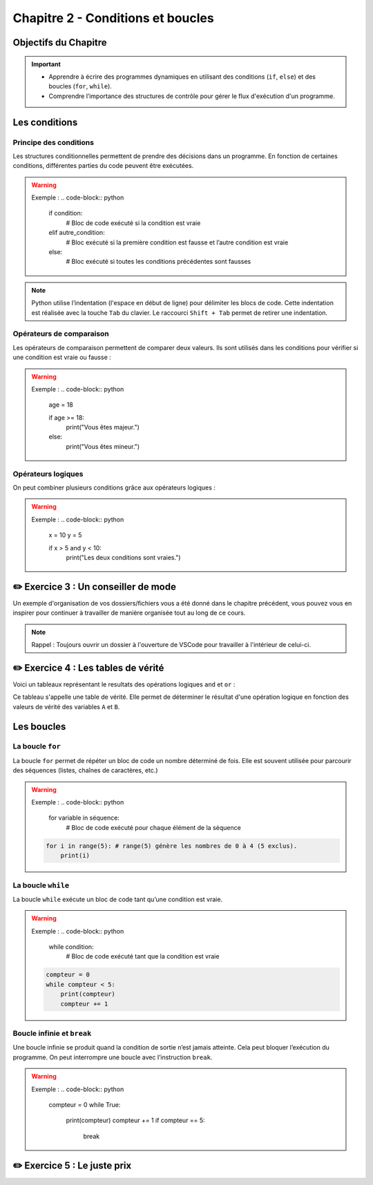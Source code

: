 .. slide::

Chapitre 2 - Conditions et boucles
======================

Objectifs du Chapitre
----------------------

.. important::
    - Apprendre à écrire des programmes dynamiques en utilisant des conditions (``if``, ``else``) et des boucles (``for``, ``while``).
    - Comprendre l’importance des structures de contrôle pour gérer le flux d'exécution d'un programme.

.. slide::

Les conditions
--------------

Principe des conditions
~~~~~~~~~~~~~~~~~~~~~~~

Les structures conditionnelles permettent de prendre des décisions dans un programme. En fonction de certaines conditions, différentes parties du code peuvent être exécutées.

.. discoverList::
    * ``if`` : vérifie une condition et exécute le bloc de code associé si elle est vraie.
    * ``elif`` : vérifie une autre condition si la première est fausse.
    * ``else`` : exécute un bloc de code si aucune des conditions précédentes n’est vraie.

.. warning::
    Exemple :
    .. code-block:: python

        if condition:
            # Bloc de code exécuté si la condition est vraie
        elif autre_condition:
            # Bloc exécuté si la première condition est fausse et l’autre condition est vraie
        else:
            # Bloc exécuté si toutes les conditions précédentes sont fausses

.. note::
    Python utilise l’indentation (l'espace en début de ligne) pour délimiter les blocs de code.
    Cette indentation est réalisée avec la touche ``Tab`` du clavier. Le raccourci ``Shift + Tab`` permet de retirer une indentation.

.. slide::

Opérateurs de comparaison
~~~~~~~~~~~~~~~~~~~~~~~~~

Les opérateurs de comparaison permettent de comparer deux valeurs. Ils sont utilisés dans les conditions pour vérifier si une condition est vraie ou fausse :

.. discoverList::
    * ``==`` : égal à
    * ``!=`` : différent de
    * ``<`` : inférieur à
    * ``>`` : supérieur à
    * ``<=`` : inférieur ou égal à
    * ``>=`` : supérieur ou égal à

.. warning::
    Exemple :
    .. code-block:: python
        age = 18

        if age >= 18:
            print("Vous êtes majeur.")
        else:
            print("Vous êtes mineur.")

.. slide::

Opérateurs logiques
~~~~~~~~~~~~~~~~~~~

On peut combiner plusieurs conditions grâce aux opérateurs logiques :

.. discoverList::
    * ``and`` :  toutes les conditions doivent être vraies.
    * ``or`` : au moins une des conditions doit être vraie.
    * ``not`` : inverse la condition.

.. warning::
    Exemple :
    .. code-block:: python
        x = 10
        y = 5

        if x > 5 and y < 10:
            print("Les deux conditions sont vraies.")

.. slide::

✏️ Exercice 3 : Un conseiller de mode
------------------------------------

Un exemple d'organisation de vos dossiers/fichiers vous a été donné dans le chapitre précédent, vous pouvez vous en inspirer pour continuer à travailler de manière organisée tout au long de ce cours.

.. note:: 
    Rappel : Toujours ouvrir un dossier à l'ouverture de VSCode pour travailler à l'intérieur de celui-ci.

.. step::
    Écrire un programme qui aide l’utilisateur à choisir une tenue en fonction de la température qu'il donne. Le programme demande à l’utilisateur la température extérieure et recommande une tenue différente en fonction des 4 cas suivants :

    .. discoverList::
        * Si la température est inférieure à 0°C
        * Si la température est entre 0°C et 10°C
        * Si la température est entre 10°C et 20°C
        * Si la température est supérieure à 20°C

.. success:: 
    Vous savez maintenant écrire des conditions simples.

.. slide::

✏️ Exercice 4 : Les tables de vérité
--------------------------------------------------------

Voici un tableaux représentant le resultats des opérations logiques ``and`` et ``or`` :

.. center::
    +-------+-------+---------+--------+
    |   A   |   B   | A and B | A or B |
    +=======+=======+=========+========+
    | False | False | False   | False  |
    +-------+-------+---------+--------+
    | False | True  | **?**   | **?**  |
    +-------+-------+---------+--------+
    | True  | True  | **?**   | **?**  |
    +-------+-------+---------+--------+
    | True  | False | **?**   | **?**  |
    +-------+-------+---------+--------+

Ce tableau s'appelle une table de vérité. Elle permet de déterminer le résultat d'une opération logique en fonction des valeurs de vérité des variables ``A`` et ``B``.

.. step::
    Ecrire un programme qui demande à l'utilisateur les valeurs de vérité de ``A`` et ``B`` et affiche les résultats des opérations logiques ``and`` et ``or`` afin de compléter les tableaux ci-dessus. 

    .. note::
        La fonction ``bool()`` ne permet pas de convertir les chaînes de caractères ``"True"`` ou ``"False"`` en booléens. Pour cela, on utilise la fonction ``eval()``.

.. step::
    Quel est la différence entre le fonctionnement de la fonction ``bool()`` et de la fonction ``eval()`` ?

.. slide::

.. step::
    Faire de même pour la table de vérité de l'opération ``not(A and B)`` :

    .. center::
        +-------+-------+------------+
        |   A   |   B   | not(A and B)|
        +=======+=======+============+
        | False | False | **?**      |
        +-------+-------+------------+
        | False | True  | **?**      |
        +-------+-------+------------+
        | True  | True  | **?**      |
        +-------+-------+------------+
        | True  | False | **?**      |
        +-------+-------+------------+

.. slide::

.. step::
    Ainsi que pour la table de vérité de l'opération ``not a or not b`` :

    .. center::
        +-------+-------+-------+-------+------------------+
        |   A   |   B   | not A | not B | not A or not B   |
        +=======+=======+=======+=======+==================+
        | False | False | **?** | **?** | **?**            |
        +-------+-------+-------+-------+------------------+
        | False | True  | **?** | **?** | **?**            |
        +-------+-------+-------+-------+------------------+
        | True  | True  | **?** | **?** | **?**            |
        +-------+-------+-------+-------+------------------+
        | True  | False | **?** | **?** | **?**            |
        +-------+-------+-------+-------+------------------+

.. success::
    Vous savez maintenant manipuler les opérateurs logiques et avez découvert les tables de vérité.

.. slide::
    
Les boucles
-----------

La boucle ``for``
~~~~~~~~~~~~~~~~~

La boucle ``for`` permet de répéter un bloc de code un nombre déterminé de fois. Elle est souvent utilisée pour parcourir des séquences (listes, chaînes de caractères, etc.)

.. warning::
    Exemple :
    .. code-block:: python

        for variable in séquence:
            # Bloc de code exécuté pour chaque élément de la séquence
            
    .. code-block:: python

        for i in range(5): # range(5) génère les nombres de 0 à 4 (5 exclus).
            print(i)

.. slide::

La boucle ``while``
~~~~~~~~~~~~~~~~~~~

La boucle ``while`` exécute un bloc de code tant qu’une condition est vraie. 

.. warning::
    Exemple :
    .. code-block:: python

        while condition:
            # Bloc de code exécuté tant que la condition est vraie

    .. code-block:: python

        compteur = 0
        while compteur < 5:
            print(compteur)
            compteur += 1

.. slide::

Boucle infinie et ``break``
~~~~~~~~~~~~~~~~~~~~~~~~

Une boucle infinie se produit quand la condition de sortie n’est jamais atteinte. Cela peut bloquer l’exécution du programme.
On peut interrompre une boucle avec l’instruction ``break``.

.. warning::
    Exemple :
    .. code-block:: python

        compteur = 0
        while True:
            print(compteur)
            compteur += 1
            if compteur == 5:
                break

.. slide::

✏️ Exercice 5 : Le juste prix
----------------------------

.. step::
    Écrire un programme qui demande à l’utilisateur de deviner un nombre entier entre 1 et 20 en utilisant le module ``random``. En fonction de sa réponse, il affiche :

    .. discoverList::
        * Si le nombre est trop petit, "Trop petit ! Essayez encore."
        * Si le nombre est trop grand, "Trop grand ! Essayez encore."
        * Si c’est correct, "Bravo, vous avez trouvé !"

.. success:: 
    Vous savez maintenant importer et utiliser un module simple (random) ainsi que vous servir d'une boucle ``while``.